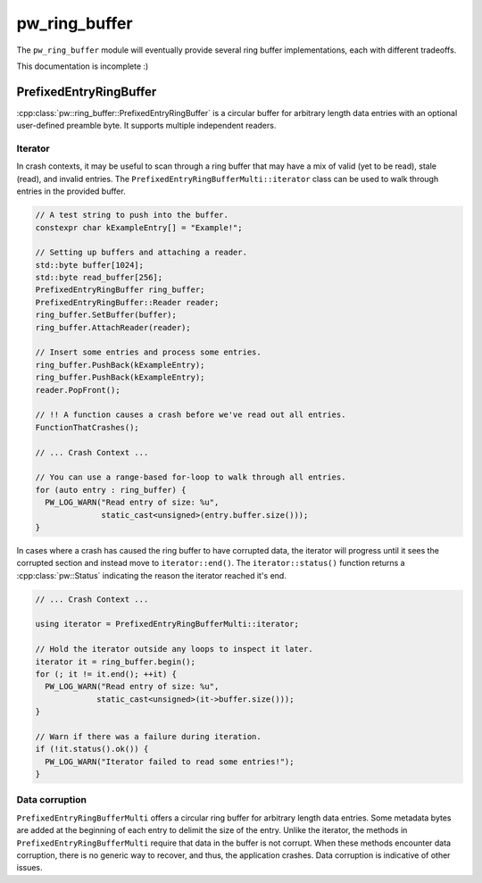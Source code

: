 .. _module-pw_ring_buffer:

==============
pw_ring_buffer
==============
.. pigweed-module::
   :name: pw_ring_buffer

The ``pw_ring_buffer`` module will eventually provide several ring buffer
implementations, each with different tradeoffs.

This documentation is incomplete :)

-----------------------
PrefixedEntryRingBuffer
-----------------------
:cpp:class:`pw::ring_buffer::PrefixedEntryRingBuffer` is a circular buffer for
arbitrary length data entries with an optional user-defined preamble byte. It
supports multiple independent readers.

Iterator
========
In crash contexts, it may be useful to scan through a ring buffer that may
have a mix of valid (yet to be read), stale (read), and invalid entries. The
``PrefixedEntryRingBufferMulti::iterator`` class can be used to walk through
entries in the provided buffer.

.. code-block:: cpp

   // A test string to push into the buffer.
   constexpr char kExampleEntry[] = "Example!";

   // Setting up buffers and attaching a reader.
   std::byte buffer[1024];
   std::byte read_buffer[256];
   PrefixedEntryRingBuffer ring_buffer;
   PrefixedEntryRingBuffer::Reader reader;
   ring_buffer.SetBuffer(buffer);
   ring_buffer.AttachReader(reader);

   // Insert some entries and process some entries.
   ring_buffer.PushBack(kExampleEntry);
   ring_buffer.PushBack(kExampleEntry);
   reader.PopFront();

   // !! A function causes a crash before we've read out all entries.
   FunctionThatCrashes();

   // ... Crash Context ...

   // You can use a range-based for-loop to walk through all entries.
   for (auto entry : ring_buffer) {
     PW_LOG_WARN("Read entry of size: %u",
                 static_cast<unsigned>(entry.buffer.size()));
   }

In cases where a crash has caused the ring buffer to have corrupted data, the
iterator will progress until it sees the corrupted section and instead move to
``iterator::end()``. The ``iterator::status()`` function returns a
:cpp:class:`pw::Status` indicating the reason the iterator reached it's end.

.. code-block:: cpp

   // ... Crash Context ...

   using iterator = PrefixedEntryRingBufferMulti::iterator;

   // Hold the iterator outside any loops to inspect it later.
   iterator it = ring_buffer.begin();
   for (; it != it.end(); ++it) {
     PW_LOG_WARN("Read entry of size: %u",
                static_cast<unsigned>(it->buffer.size()));
   }

   // Warn if there was a failure during iteration.
   if (!it.status().ok()) {
     PW_LOG_WARN("Iterator failed to read some entries!");
   }

Data corruption
===============
``PrefixedEntryRingBufferMulti`` offers a circular ring buffer for arbitrary
length data entries. Some metadata bytes are added at the beginning of each
entry to delimit the size of the entry. Unlike the iterator, the methods in
``PrefixedEntryRingBufferMulti`` require that data in the buffer is not corrupt.
When these methods encounter data corruption, there is no generic way to
recover, and thus, the application crashes. Data corruption is indicative of
other issues.

